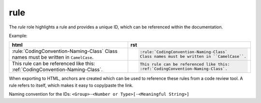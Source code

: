 rule
====

The *rule* role highlights a rule and provides a unique ID, which can be referenced within the
documentation.

Example:

.. list-table::
    :widths: 50 50
    :width: 100%
    :header-rows: 1

    * - html
      - rst
    * - :rule:`CodingConvention-Naming-Class`
        Class names must be written in ``CamelCase``.
      - .. code-block:: rst

            :rule:`CodingConvention-Naming-Class`
            Class names must be written in ``CamelCase``.
    * - This rule can be referenced like this:
        :ref:`CodingConvention-Naming-Class`.
      - .. code-block:: rst

            This rule can be referenced like this:
            :ref:`CodingConvention-Naming-Class`.

When exporting to HTML, anchors are created which can be used to reference these rules from a code
review tool. A rule refers to itself, which makes it easy to copy/paste the link.

Naming convention for the IDs: ``<Group>-<Number or Type>[-<Meaningful String>]``
